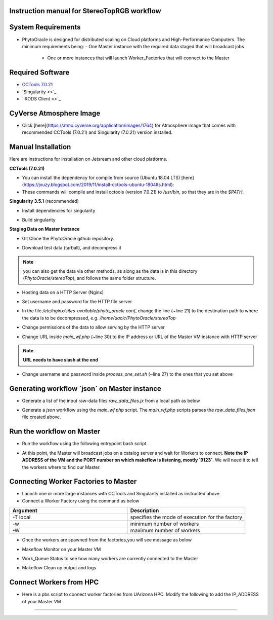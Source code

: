 Instruction manual for StereoTopRGB workflow
--------------------------------------------

	|rgb_concept_map|_


**System Requirements**
-----------------------

- PhytoOracle is designed for distributed scaling on Cloud platforms and High-Performance Computers. The minimum requirements being:
  - One Master instance with the required data staged that will broadcast jobs
	- One or more instances that will launch Worker_Factories that will connect to the Master

**Required Software**
---------------------

+ `CCTools 7.0.21 <http://ccl.cse.nd.edu/software/downloadfiles.php>`_
+ `Singularity <>`_
+ `iRODS Client <>`_

**CyVerse Atmosphere Image**
----------------------------

- Click [here](https://atmo.cyverse.org/application/images/1764) for Atmosphere image that comes with recommended CCTools (7.0.21) and Singularity (7.0.21) version installed.

**Manual Installation**
-----------------------

Here are instructions for installation on Jetsream and other cloud platforms.

**CCTools (7.0.21)**

- You can install the dependency for compile from source (Ubuntu 18.04 LTS) [here](https://jxuzy.blogspot.com/2019/11/install-cctools-ubuntu-1804lts.html):

- These commands will compile and install cctools (version 7.0.21) to `/usr/bin`, so that they are in the `$PATH`.

.. code:: 
    wget http://ccl.cse.nd.edu/software/files/cctools-7.0.21-source.tar.gz
    tar -xvf cctools-7.0.21-source.tar.gz
    cd cctools-release-7.0.21
    ./configure --prefix /usr
    make -j$(nproc)
    sudo make install


**Singularity 3.5.1** (recommended)

- Install dependencies for singularity

.. code::
    sudo apt-get update && sudo apt-get install -y \
    build-essential \
    libssl-dev \
    uuid-dev \
    libgpgme11-dev \
    squashfs-tools \
    libseccomp-dev \
    wget \
    pkg-config \
    git \
    cryptsetup
    
    wget https://dl.google.com/go/go1.13.5.linux-amd64.tar.gz
    sudo tar -C /usr/local -xzf go1.13.5.linux-amd64.tar.gz
    echo "export PATH=\$PATH:/usr/local/go/bin" | sudo tee -a /etc/profile
    export PATH=$PATH:/usr/local/go/bin

- Build singularity

.. code::
    wget https://github.com/sylabs/singularity/releases/download/v3.5.1/singularity-3.5.1.tar.gz
    tar -xvf singularity-3.5.1.tar.gz
    cd singularity
    ./mconfig && \
    make -C builddir && \
    sudo make -C builddir install


**Staging Data on Master Instance**

- Git Clone the PhytoOracle github repository.

.. code::
    git clone https://github.com/uacic/PhytoOracle
    cd PhytoOracle
    git checkout dev


- Download test data (tarball), and decompress it

.. code::
   iinit # Enter your iRODS credentials
   cd stereoTop
   iget -K /iplant/home/shared/iplantcollaborative/example_data/starTerra/2018-05-15_5sets.tar
   tar -xvf 2018-05-15_5sets.tar

.. note::
   you can also get the data via other methods, as along as the data is in this directory (`PhytoOracle/stereoTop`), and follows the same folder structure.

- Hosting data on a HTTP Server (Nginx)

.. code::
   sudo apt-get install nginx apache2-utils
   wget https://raw.githubusercontent.com/uacic/PhytoOracle/dev/phyto_oracle.conf
   sudo mv phyto_oracle.conf /etc/nginx/sites-available/phyto_oracle.conf
   sudo ln -s /etc/nginx/sites-available/phyto_oracle.conf /etc/nginx/sites-enabled/phyto_oracle.conf
   sudo rm /etc/nginx/sites-enabled/default
   sudo nginx -s reload

- Set username and password for the HTTP file server

.. code::
   sudo htpasswd -c /etc/apache2/.htpasswd YOUR_USERNAME # Set password

- In the file `/etc/nginx/sites-available/phyto_oracle.conf`, change the line (~line 21) to the destination path to where the data is to be decompressed, e.g. `/home/uacic/PhytoOracle/stereoTop`

.. code::
   root /scratch/www;


- Change permissions of the data to allow serving by the HTTP server

.. code::
   sudo chmod -R +r 2018-05-15/
   sudo chmod +x 2018-05-15/*

- Change URL inside `main_wf.php` (~line 30) to the IP address or URL of the Master VM instance with HTTP server
.. note::
    **URL needs to have slash at the end**

.. code::
   $DATA_BASE_URL = "http://vm142-80.cyverse.org/";

- Change username and password inside `process_one_set.sh` (~line 27) to the ones that you set above

.. code::
   HTTP_USER="YOUR_USERNAME"
   HTTP_PASSWORD="PhytoOracle"

**Generating workflow `json` on Master instance**
-------------------------------------------------

- Generate a list of the input raw-data files `raw_data_files.jx` from a local path as below

.. code::
   python3 gen_files_list.py 2018-05-15/ >  raw_data_files.json

- Generate a `json` workflow using the `main_wf.php` script. The `main_wf.php` scripts parses the `raw_data_files.json` file created above.

.. code::
   sudo apt-get install php-cli
   php main_wf_phase1.php > main_wf_phase1.jx
   jx2json main_wf_phase1.jx > main_workflow_phase1.json

**Run the workflow on Master**
------------------------------

+ Run the workflow using the following entrypoint bash script

.. code::
   chmod 755 entrypoint.sh
   ./entrypoint.sh

- At this point, the Master will broadcast jobs on a catalog server and wait for Workers to connect. **Note the IP ADDRESS of the VM and the PORT number on which makeflow is listening, mostly `9123`**. We will need it to tell the workers where to find our Master.


**Connecting Worker Factories to Master**
-----------------------------------------

- Launch one or more large instances with CCTools and Singularity installed as instructed above.

- Connect a Worker Factory using the command as below

.. code::
   work_queue_factory -T local IP_ADDRESS 9123 -w 40 -W 44 --workers-per-cycle 10  -E "-b 20 --wall-time=3600" --cores=1      --memory=2000 --disk 10000 -dall -t 900

.. list-table::
   :widths: 20 20
   :header-rows: 1

   * - Argument
     - Description
   * - -T local
     - specifies the mode of execution for the factory
   * - -w
     - minimum number of workers 
   * - -W
     - maximum number of workers

- Once the workers are spawned from the factories,you will see message as below

.. code::
   connected to master

- Makeflow Monitor on your Master VM

.. code::
   makeflow_monitor main_wf_phase1.jx.makeflowlog 


- Work_Queue Status to see how many workers are currently connected to the Master

.. code::
   work_queue_status

- Makeflow Clean up output and logs

.. code::
   ./entrypoint.sh -c
   rm -f makeflow.jx.args.*


**Connect Workers from HPC**
----------------------------

- Here is a pbs script to connect worker factories from UArizona HPC. Modify the following to add the IP_ADDRESS of your Master VM.

.. code::
    #!/bin/bash
    #PBS -W group_list=ericlyons
    #PBS -q windfall
    #PBS -l select=2:ncpus=6:mem=24gb
    #PBS -l place=pack:shared
    #PBS -l walltime=02:00:00
    #PBS -l cput=02:00:00
    module load unsupported
    module load ferng/glibc
    module load singularity
    export CCTOOLS_HOME=/home/u15/sateeshp/cctools
    export PATH=${CCTOOLS_HOME}/bin:$PATH
    cd /home/u15/sateeshp/
    /home/u15/sateeshp/cctools/bin/work_queue_factory -T local IP_ADDRESS 9123 -w 80 -W 200 --workers-per-cycle 10  -E "-b 20 --wall-time=3600" --cores=1 -t 900


--------

.. |rgb_concept_map| image:: ./pics/rgb_concept_map.png
    :width: 650
    :height: 450
.. _rgb_concept_map: 
